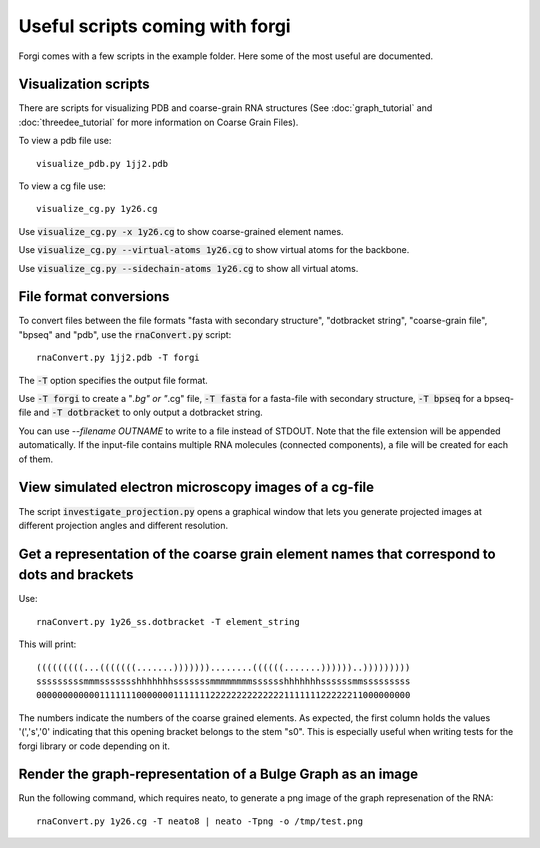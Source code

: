 .. _forgi_scripts_tutorial:

Useful scripts coming with forgi
================================

Forgi comes with a few scripts in the example folder.
Here some of the most useful are documented.

Visualization scripts
~~~~~~~~~~~~~~~~~~~~~

There are scripts for visualizing PDB and coarse-grain RNA structures
(See :doc:`graph_tutorial` and :doc:`threedee_tutorial`
for more information on Coarse Grain Files).

To view a pdb file use::

    visualize_pdb.py 1jj2.pdb

To view a cg file use::

    visualize_cg.py 1y26.cg

Use :code:`visualize_cg.py -x 1y26.cg` to show coarse-grained element names.

Use :code:`visualize_cg.py --virtual-atoms 1y26.cg` to show virtual atoms for the backbone.

Use :code:`visualize_cg.py --sidechain-atoms 1y26.cg` to show all virtual atoms.

File format conversions
~~~~~~~~~~~~~~~~~~~~~~~

To convert files between the file formats "fasta with secondary structure", "dotbracket string",
"coarse-grain file", "bpseq" and "pdb", use the :code:`rnaConvert.py` script::

    rnaConvert.py 1jj2.pdb -T forgi

The :code:`-T` option specifies the output file format.

Use :code:`-T forgi` to create a "*.bg" or "*.cg" file, :code:`-T fasta` for a
fasta-file with secondary structure, :code:`-T bpseq` for a bpseq-file and
:code:`-T dotbracket` to only output a dotbracket string.

You can use `--filename OUTNAME` to write to a file instead of STDOUT. Note that the file extension
will be appended automatically.
If the input-file contains multiple RNA molecules (connected components),
a file will be created for each of them.


View simulated electron microscopy images of a cg-file
~~~~~~~~~~~~~~~~~~~~~~~~~~~~~~~~~~~~~~~~~~~~~~~~~~~~~~

The script :code:`investigate_projection.py` opens a graphical window that lets you generate
projected images at different projection angles and different resolution.

Get a representation of the coarse grain element names that correspond to dots and brackets
~~~~~~~~~~~~~~~~~~~~~~~~~~~~~~~~~~~~~~~~~~~~~~~~~~~~~~~~~~~~~~~~~~~~~~~~~~~~~~~~~~~~~~~~~~~

Use::

    rnaConvert.py 1y26_ss.dotbracket -T element_string

This will print::

    (((((((((...(((((((.......)))))))........((((((.......))))))..)))))))))
    sssssssssmmmssssssshhhhhhhsssssssmmmmmmmmsssssshhhhhhhssssssmmsssssssss
    00000000000011111110000000111111122222222222222111111122222211000000000

The numbers indicate the numbers of the coarse grained elements. As expected, the first column
holds the values '(','s','0' indicating that this opening bracket belongs to the stem "s0".
This is especially useful when writing tests for the forgi library or code depending on it.

Render the graph-representation of a Bulge Graph as an image
~~~~~~~~~~~~~~~~~~~~~~~~~~~~~~~~~~~~~~~~~~~~~~~~~~~~~~~~~~~~

Run the following command, which requires neato, to generate a png image
of the graph represenation of the RNA::

    rnaConvert.py 1y26.cg -T neato8 | neato -Tpng -o /tmp/test.png
